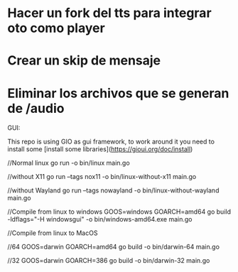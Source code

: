 

* Hacer un fork del tts para integrar oto como player
* Crear un skip de mensaje
* Eliminar los archivos que se generan de /audio


GUI:

This repo is using GIO as gui framework, to work around it you need to install some [install some libraries](https://gioui.org/doc/install)



//Normal linux
go run -o bin/linux main.go

//without X11
go run --tags nox11 -o bin/linux-without-x11 main.go

//without Wayland
go run --tags nowayland -o bin/linux-without-wayland main.go


//Compile from linux to windows
GOOS=windows GOARCH=amd64 go build -ldflags="-H windowsgui" -o bin/windows-amd64.exe main.go

//Compile from linux to MacOS


//64
GOOS=darwin GOARCH=amd64 go build -o bin/darwin-64 main.go


//32
GOOS=darwin GOARCH=386 go build -o bin/darwin-32 main.go
